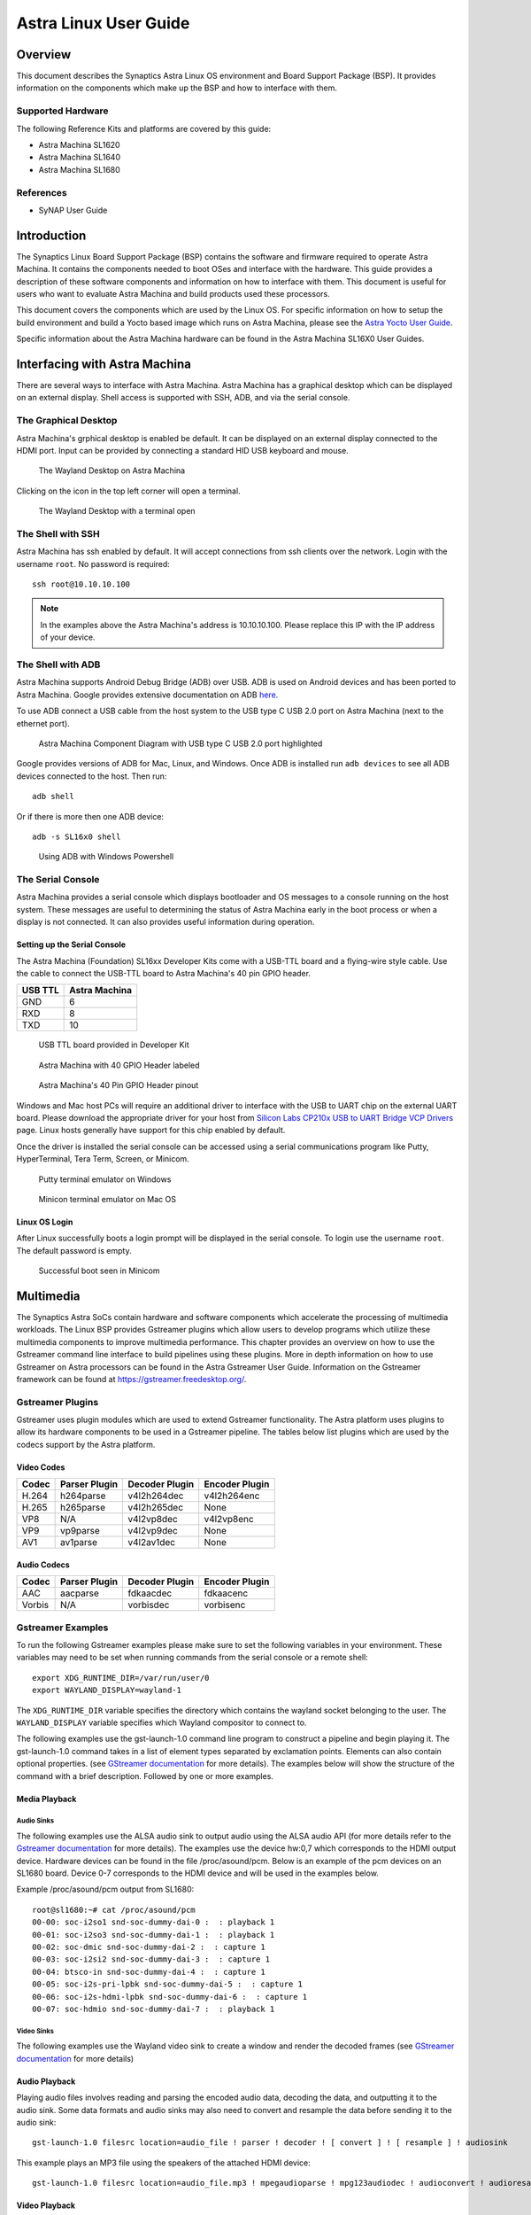 **********************
Astra Linux User Guide
**********************

Overview
========

This document describes the Synaptics Astra Linux OS environment and
Board Support Package (BSP). It provides information on the components
which make up the BSP and how to interface with them.

Supported Hardware
------------------

The following Reference Kits and platforms are covered by this guide:

-  Astra Machina SL1620

-  Astra Machina SL1640

-  Astra Machina SL1680

References
----------

-  SyNAP User Guide


Introduction
============

The Synaptics Linux Board Support Package (BSP) contains the software
and firmware required to operate Astra Machina. It contains the
components needed to boot OSes and interface with the hardware. This
guide provides a description of these software components and information
on how to interface with them. This document is useful for users who
want to evaluate Astra Machina and build products used
these processors.

This document covers the components which are used by the Linux OS. For
specific information on how to setup the build environment and build a
Yocto based image which runs on Astra Machina, please see the
`Astra Yocto User Guide <https://synaptics-astra.github.io/doc/yocto.html>`__.

Specific information about the Astra Machina hardware can be found in the
Astra Machina SL16X0 User Guides.

Interfacing with Astra Machina
==============================

There are several ways to interface with Astra Machina. Astra Machina has a graphical desktop which
can be displayed on an external display. Shell access is supported with SSH, ADB, and via the serial
console.

The Graphical Desktop
---------------------

Astra Machina's grphical desktop is enabled be default. It can be displayed on an external display connected
to the HDMI port. Input can be provided by connecting a standard HID USB keyboard and mouse. 

.. figure:: media/wayland-desktop.jpg

    The Wayland Desktop on Astra Machina

Clicking on the icon in the top left corner will open a terminal.

.. figure:: media/wayland-terminal.jpg

    The Wayland Desktop with a terminal open

The Shell with SSH
------------------

Astra Machina has ssh enabled by default. It will accept connections from ssh
clients over the network. Login with the username ``root``. No password is required::

    ssh root@10.10.10.100

.. note::

    In the examples above the Astra Machina's address is
    10.10.10.100. Please replace this IP with the IP address of your device.

The Shell with ADB
------------------

Astra Machina supports Android Debug Bridge (ADB) over USB. ADB is used on Android devices and has been
ported to Astra Machina. Google provides extensive documentation on ADB `here <https://developer.android.com/tools/adb>`__.

To use ADB connect a USB cable from the host system to the USB type C USB 2.0 port on Astra Machina (next to the ethernet port).

.. figure:: media/usb-c.png

    Astra Machina Component Diagram with USB type C USB 2.0 port highlighted

Google provides versions of ADB for Mac, Linux, and Windows. Once ADB is installed run ``adb devices`` to see all ADB devices
connected to the host. Then run::

    adb shell

Or if there is more then one ADB device::

    adb -s SL16x0 shell

.. figure:: media/powershell-adb.png

    Using ADB with Windows Powershell

The Serial Console
------------------

Astra Machina provides a serial console which displays bootloader
and OS messages to a console running on the host system. These messages are
useful to determining the status of Astra Machina early in the boot process
or when a display is not connected. It can also provides useful information
during operation.

.. _setup_serial_console:

Setting up the Serial Console
^^^^^^^^^^^^^^^^^^^^^^^^^^^^^

The Astra Machina (Foundation) SL16xx Developer Kits come with a USB-TTL board and a flying-wire style cable.
Use the cable to connect the USB-TTL board to Astra Machina's 40 pin GPIO header.

=======    =============
USB TTL    Astra Machina
=======    =============
GND        6
RXD        8
TXD        10
=======    =============

.. figure:: media/usb-ttl-board.png

    USB TTL board provided in Developer Kit

.. figure:: media/board-ports.png

    Astra Machina with 40 GPIO Header labeled

.. figure:: media/40-pin-connector.png

    Astra Machina's 40 Pin GPIO Header pinout

Windows and Mac host PCs will require an additional driver to interface with the
USB to UART chip on the external UART board. Please download the appropriate driver for your
host from `Silicon Labs CP210x USB to UART Bridge VCP
Drivers <https://www.silabs.com/developers/usb-to-uart-bridge-vcp-drivers?tab=downloads>`__
page. Linux hosts generally have support for this chip enabled by
default.

Once the driver is installed the serial console can be
accessed using a serial communications program like Putty, HyperTerminal,
Tera Term, Screen, or Minicom.

.. figure:: media/putty.png

    Putty terminal emulator on Windows

.. figure:: media/configure-minicom.png

    Minicon terminal emulator on Mac OS

.. _linux_login:

Linux OS Login
^^^^^^^^^^^^^^

After Linux successfully boots a login prompt will be displayed in the
serial console. To login use the username ``root``. The default password
is empty.

.. figure:: media/login-prompt.png

    Successful boot seen in Minicom

.. _multimedia:

Multimedia
==========

The Synaptics Astra SoCs contain hardware and software components which accelerate
the processing of multimedia workloads. The Linux BSP provides Gstreamer
plugins which allow users to develop programs which utilize these
multimedia components to improve multimedia performance. This chapter
provides an overview on how to use the Gstreamer command line interface
to build pipelines using these plugins. More in depth information on how
to use Gstreamer on Astra processors can be found in the Astra
Gstreamer User Guide. Information on the Gstreamer framework can be
found at https://gstreamer.freedesktop.org/.

Gstreamer Plugins
-----------------

Gstreamer uses plugin modules which are used to extend Gstreamer functionality.
The Astra platform uses plugins to allow its hardware components to be used
in a Gstreamer pipeline. The tables below list plugins which are used by
the codecs support by the Astra platform.

Video Codes
^^^^^^^^^^^

========= ================= ================== ==================
Codec     Parser Plugin     Decoder Plugin     Encoder Plugin
========= ================= ================== ==================
H.264     h264parse         v4l2h264dec        v4l2h264enc
H.265     h265parse         v4l2h265dec        None
VP8       N/A               v4l2vp8dec         v4l2vp8enc
VP9       vp9parse          v4l2vp9dec         None
AV1       av1parse          v4l2av1dec         None
========= ================= ================== ==================

Audio Codecs
^^^^^^^^^^^^

========= ================= ================== ==================
Codec     Parser Plugin     Decoder Plugin     Encoder Plugin
========= ================= ================== ==================
AAC       aacparse          fdkaacdec          fdkaacenc
Vorbis    N/A               vorbisdec          vorbisenc
========= ================= ================== ==================

Gstreamer Examples
------------------

To run the following Gstreamer examples please make sure to set the
following variables in your environment. These variables may need to be
set when running commands from the serial console or a remote shell::

    export XDG_RUNTIME_DIR=/var/run/user/0
    export WAYLAND_DISPLAY=wayland-1

The ``XDG_RUNTIME_DIR`` variable specifies the directory which contains the
wayland socket belonging to the user. The ``WAYLAND_DISPLAY`` variable
specifies which Wayland compositor to connect to.

The following examples use the gst-launch-1.0 command line program to
construct a pipeline and begin playing it. The gst-launch-1.0 command
takes in a list of element types separated by exclamation points.
Elements can also contain optional properties. (see `GStreamer documentation <https://gstreamer.freedesktop.org/documentation/tutorials/basic/gstreamer-tools.html?gi-language=c>`__ for more details).
The examples below will show the structure of the command with a brief description.
Followed by one or more examples.

Media Playback
^^^^^^^^^^^^^^

.. _audio_sinks:

Audio Sinks
"""""""""""

The following examples use the ALSA audio sink to output audio using the ALSA
audio API (for more details refer to the `Gstreamer documentation <https://gstreamer.freedesktop.org/documentation/alsa/alsasink.html?gi-language=c#alsasink>`__ for more details).
The examples use the device hw:0,7 which corresponds to
the HDMI output device. Hardware devices can be found in the file
/proc/asound/pcm. Below is an example of the pcm devices on an SL1680
board. Device 0-7 corresponds to the HDMI device and will be used in the
examples below.

Example /proc/asound/pcm output from SL1680::

    root@sl1680:~# cat /proc/asound/pcm
    00-00: soc-i2so1 snd-soc-dummy-dai-0 :  : playback 1
    00-01: soc-i2so3 snd-soc-dummy-dai-1 :  : playback 1
    00-02: soc-dmic snd-soc-dummy-dai-2 :  : capture 1
    00-03: soc-i2si2 snd-soc-dummy-dai-3 :  : capture 1
    00-04: btsco-in snd-soc-dummy-dai-4 :  : capture 1
    00-05: soc-i2s-pri-lpbk snd-soc-dummy-dai-5 :  : capture 1
    00-06: soc-i2s-hdmi-lpbk snd-soc-dummy-dai-6 :  : capture 1
    00-07: soc-hdmio snd-soc-dummy-dai-7 :  : playback 1

Video Sinks
"""""""""""

The following examples use the Wayland video sink to create a window and
render the decoded frames (see `GStreamer documentation <https://gstreamer.freedesktop.org/documentation/waylandsink/index.html?gi-language=c#waylandsink>`__ for more details)

Audio Playback
^^^^^^^^^^^^^^

Playing audio files involves reading and parsing the encoded audio data,
decoding the data, and outputting it to the audio sink. Some data
formats and audio sinks may also need to convert and resample the data
before sending it to the audio sink::

    gst-launch-1.0 filesrc location=audio_file ! parser ! decoder ! [ convert ] ! [ resample ] ! audiosink

This example plays an MP3 file using the speakers of the attached HDMI
device::

    gst-launch-1.0 filesrc location=audio_file.mp3 ! mpegaudioparse ! mpg123audiodec ! audioconvert ! audioresample ! alsasink device=hw:0,7

Video Playback
^^^^^^^^^^^^^^

Playing a video file involves reading the file, demuxing a video stream,
parsing the encoded data, and decoding the data using the video decoder.
Finally the decodef frames our output to the video sink::

    gst-launch-1.0 filesrc location=video_file ! demux ! queue ! parser ! decoder ! videosink

The following example plays the main video stream of an MP4 file and
displays the video using Wayland. In this example the video is encoded
with H265::

    gst-launch-1.0 filesrc location=test_file.mp4 ! qtdemux name=demux demux.video_0 ! queue ! h265parse ! v4l2h265dec ! waylandsink fullscreen=true

A similar example, but with a file using AV1 encoding::

    gst-launch-1.0 filesrc location=test_file.mp4 ! qtdemux name=demux demux.video_0 ! queue ! av1parse ! v4l2av1dec ! waylandsink fullscreen=true

Audio / Video File Playback
^^^^^^^^^^^^^^^^^^^^^^^^^^^

Playing a file which contains both audio and video streams requires
creating a pipeline which parses and decodes both streams::

    gst-launch-1.0 filesrc location=test_file.mp4 ! qtdemux name=demux demux.video_0 ! queue ! av1parse ! v4l2av1dec ! waylandsink fullscreen=true

Play an MP4 file with a H265 encoded video stream end an AAC encoded
audio stream::

    gst-launch-1.0 filesrc location=test_file.mp4  ! qtdemux name=demux \
        demux.video_0 ! queue ! h265parse ! v4l2h265dec ! queue ! waylandsink fullscreen=true \
        demux.audio_0 ! queue ! aacparse ! fdkaacdec ! audioconvert ! alsasink device=hw:0,7

Recording
^^^^^^^^^

Audio Recording
"""""""""""""""

Recording audio involves reading data from a capture device like a
microphone, converting, encoding, and multiplexing the data before
writing it to an output file::

    gst-launch-1.0 -v alsasrc device=device ! queue ! convert ! encode ! mux ! filesink location=output file

The following example records audio from the ALSA capture device 0,2. It
then converts the raw data into a format which can encoded by the Vorbis
encoder. Once the data is encoded it is then multiplexed into an Ogg
container file and written to the file /tmp/alsasrc.ogg::

    gst-launch-1.0 -v alsasrc device=hw:0,2 ! queue ! audioconvert ! vorbisenc ! oggmux ! filesink location=/tmp/alsasrc.ogg

Camera
^^^^^^

Astra platforms support USB (UVC) cameras with the V4L2 driver stack.
This stack can be used with Gstreamer to construct pipelines using a
camera.

To display video captured from a camera to output it to the video sink::

    gst-launch-1.0 v4l2src device=/dev/videoX ! "video data,framerate,format,width,height" ! video sink

The following example reads captured data from the V4L2 device
/dev/video2 and applies the capabilities filter before sending the
output to the wayland sink::

    gst-launch-1.0 v4l2src device=/dev/video2 ! "video/x-raw,framerate=30/1,format=YUY2,width=640,height=480" ! waylandsink fullscreen=true

Gstreamer Playbin Plugin
^^^^^^^^^^^^^^^^^^^^^^^^

Astra platforms contain the Gstreamer playbin plugin. This plugin can
automatically determine what type of pipeline to construct based on
automatic file type recognition (see `Gstreamer documentation <https://gstreamer.freedesktop.org/documentation/playback/playbin.html?gi-language=c>`__). This simplifies pipeline creation.

Playbin will autodetect the media file located at the specified uri and create a
pipeline for it. It will then display the video on the video sink and
render the audio on the audio sink. The video-sink and audio-sink
parameters are optional. I they are not included the default video and
audio sinks will be used instead::

    gst-launch-1.0 playbin uri=file:///path/to/file video-sink="video sink" audio-sink="audio sink"

Using playbin the example in :ref:`audio_sinks` can be reduced to::

    gst-launch-1.0 playbin uri=file:///path/to/file video-sink="waylandsink fullscreen=true" audio-sink="alsasink device=hw:0,7"

GStreamer SyNAP Plugin
^^^^^^^^^^^^^^^^^^^^^^

The Astra platform provides a Gstreamer plugin which allows adding ML processing to Gstreamer pipelines.
This plugin uses the SyNAP framework to interface with the hardware accelerators to improve the performance
of ML processing. For information on SyNAP see :ref:`synap` below.

The SyNAP plugin works as a Gstreamer appsrc and appsink. It takes samples from the pipeline and uses the SyNAP
framework to perform classification or detection on the frame using a neural network. It then outputs the results in
as JSON formatted data.

We provide a `sample application <https://github.com/synaptics-astra/application-gstreamer-plugins-syna/tree/v#release#/examples/gst-ai>`__
which plays a video while simultaneously performing image classification on the video frames and then overlaying labels of the
classification results onto the video output. A prebuilt version of the application is included in the Astra image.

Run the example application using the following command::

    gst-ai --appmode=IC --input=test_file.mp4 --output=screen --paramfile=/usr/share/gst-ai/ic.json

.. _synap:

Machine Learning with SyNAP
===========================

The Synaptics Astra platform provides the SyNAP framwork, which supports the execution of neural networks on the 
platforms hardware accelerators. This framework allows users to run programs which take advantage of the Neural Prococessing Unit (NPU)
and Graphics Processing Unit (GPU) to accelerate the excecution of neural networks. (see the `SyNAP documentation <https://synaptics-synap.github.io/doc/v/3.0.0/>`__ for more details.)

Connectivity
============

Bluetooth and Wi-Fi are supported on Astra platforms through on-board chip
solutions and external hardware. The following table lists the various
on-board chips and external solutions:

============ =============== ===================== ========================================================
SL Processor Wireless Device Physical Interface    Software Information
                                                  
                             (M.2 PCIe / M.2 SDIO)
============ =============== ===================== ========================================================
SL1620       SYNA 43456      M.2 SDIO              - wpa_supplicant v3.0 enterprise (excluding 192bit mode)
                                                  
                                                   - WIFI driver version:
SL1620       SYNA 43711      M.2 SDIO              - wpa_supplicant v3.0 enterprise (excluding 192bit mode)
                                                  
                                                   - WIFI driver version:
SL1640       SYNA 43752      M.2 PCIe              - wpa_supplicant v2.10
                                                  
                                                   - WIFI driver version: v101.10.478
SL1640       SYNA 43756E     M.2 PCIe             
SL1680       SYNA 43752      M.2 PCIe             
SL1680       SYNA 43756E     M.2 PCIe             
============ =============== ===================== ========================================================

The Synaptics Astra Linux BSP contains all of the drivers and firmware required to use the 43xxx modules with both PCIe and SDIO interfaces.
Wireless network management is handled by the WPA Supplicant daemon which key negotiation with a WPA Authenticator. It supports WEP, WPA, WPA2, and WPA3
authentication standards. ( See `wpa_supplicant <https://wiki.archlinux.org/title/wpa_supplicant>`__ for more details)

Setting up Wifi with WPA Supplicant
------------------------------------
The following setcion describes how to setup Wifi on the Astra platform using WPA Supplicant.

Generate the WPA Preshared Key
^^^^^^^^^^^^^^^^^^^^^^^^^^^^^^
Generating a preshared key from a passphrase avoids having to store the passphrase in the WPA Supplicant config file.

From the shell, use the wpa_passphrase command line tool to generate a WPA preshared key from a passphrase::

    root@sl1680:^# wpa_passphrase network_name 12345678
    network={
        ssid="network_name"
        psk=5ba83b0673ea069dafe5d5f1af8216771c13be6ad6f11dac9dc0e90b0c604981
    }

Bringing up the WLAN Interface
^^^^^^^^^^^^^^^^^^^^^^^^^^^^^^

Use ifconfig to instruct the kernel to bring up the wlan interface::

    ifconfig wlan0 up

Creating the WPA Supplicant Configuration File
^^^^^^^^^^^^^^^^^^^^^^^^^^^^^^^^^^^^^^^^^^^^^^

WPA Supplicant uses a config file to configure the Wifi connection. This configuration file is located in /etc/wpa_supplicant.

Create the /etc/wpa_supplicant directory::

    mkdir -p /etc/wpa_supplicant

Create the file /etc/wpa_supplicant/wpa_supplicant-wlan0.conf with options for your Wifi Network.

Contents of an example wpa_supplicant-wlan0.conf::

    ctrl_interface=/var/run/wpa_supplicant
    ctrl_interface_group=0
    update_config=1

    network={
        ssid="network_name"
        psk=5ba83b0673ea069dafe5d5f1af8216771c13be6ad6f11dac9dc0e90b0c604981
        key_mgmt=WPA-PSK
        scan_ssid=1
    }

Configure systemd-networkd
^^^^^^^^^^^^^^^^^^^^^^^^^^

The wlan interface needs to be enabled in the systemd-networkd system daemon configuration.

Create the new file /etc/systemd/network/25-wlan.network with the following contents::
 
    [Match]
    Name=wlan0

    [Network]
    DHCP=ipv4

Enable Wifi Services
^^^^^^^^^^^^^^^^^^^^
The network daemons need to be restarted to load the new configuration.

Restart network daemons::

    systemctl restart systemd-networkd.service
    systemctl restart wpa_supplicant@wlan0.service

Enable wpa_supplicant on boot up::

    systemctl enable wpa_supplicant@wlan0.service

The Linux Boot Process
======================

Before the Linux Kernel begins executing on Astra Machina, low level
firmware and software initializes the hardware and prepares the system for boot.
This section provides an overview of the software components which prepare the
system for booting the Linux Kernel.

Software Overview
-----------------

Astra Machina uses a multistage boot process. This
section gives a brief description of each component.

Preboot Firmware
^^^^^^^^^^^^^^^^

The Preboot firmware is a collection of low level firmware which
initializes specific hardware components and loads the software which
runs in the Arm TrustZone environment. Once the Preboot firmware
completes, execution will be transferred to the bootloader. The Preboot
firmware is provided as binary images which are written to the boot
device.

.. _bootloader_overview:

Bootloader
^^^^^^^^^^

Astra Machina uses the Synaptics U-Boot (SUBoot) bootloader to do additional
hardware initialization and to boot the Linux Kernel. SUBoot is based on the
open source U-Boot project. (`U-Boot Documentation <https://docs.u-boot.org/en/latest/>`__)

Linux Kernel and Device Tree
^^^^^^^^^^^^^^^^^^^^^^^^^^^^

Astra Machina primarily run OSes which use the Linux
Kernel. The Linux Kernel provides the environment in which applications
run and it manages resources such as CPU, memory, and devices.
Generally, the Linux Kernel will be built as part of the Yocto build
process described in the Astra Yocto User Guide.

The Linux Kernel uses Device Tree data structures to describe the
hardware components and their configurations on the system. The device
tree source files are in the Linux Kernel source tree under that path
``arch/arm64/boot/dts/synaptics/``. These files are maintained in the `Astra Linux Kernel Overlay repository <https://github.com/synaptics-astra/linux_5_15-overlay>`__

Root File System
^^^^^^^^^^^^^^^^

The root file system (rootfs) contains all the user space binaries and
libraries needed to execute programs in the Linux OS along with system
configuration files. The prebuilt images use Yocto to build the rootfs.
Instructions on how to build and configure a rootfs using Yocto can be
found in the Astra Yocto User Guide.

U-Boot
------

As mentioned above, Astra Machina uses U-Boot as its bootloader. There
are three types of U-Boot which are used with the processor. In addition
to SUBoot there are SPI U-Boot and USB U-Boot variants which are used to
flash or recover a device.

========== ================================================
image type image usage
========== ================================================
SPI U-Boot burn eMMC image via TFTP/USB host
USB U-Boot burn eMMC image via TFTP/USB slave
SUBoot     burn eMMC image via TFTP/USB host, Booting Linux
========== ================================================

USB U-Boot and SPI U-Boot are used to boot a device which does not have
an image written to the eMMC or to do a update which overwrites all of
the contents of the eMMC.

USB U-Boot allows the board to receive a copy of the USB version of
U-Boot over the USB interface. The host system runs the usb_boot tool
to transfer the USB U-Boot image to the board and execute it. Once USB U-Boot
is running on the board it can be used to write an image to the eMMC.

SPI U-Boot is similar to USB U-Boot except that U-Boot runs from
SPI flash. The SPI flash may be located on the main board of Astra Machina or
it may be a located on a SPI duagher card which is pluged into the device.
Once SPI U-Boot is running on the board it can be used to write an image to the eMMC.

.. _spi_sd_boot:

Booting from SPI and SD Cards
-----------------------------

Astra Machina's I/O board has a jumper labeled ``SD-Boot``. This jumper controls
whether the device boots from the eMMC or the internal SPI flash. If the jumper
is attached then the device will boot from the internal SPI flash. Remove the jumper
to boot from eMMC.

.. figure:: media/sd-boot-jumper.png

    Astra Machina Component Diagram with SD-Boot jumper highlighted

Astra Machina's internal SPI flash comes preprogrammed with SPI U-Boot. When the
SD-Boot jumper is attached the device will either boot from SPI flash or from an
SD Card it one is inserted in the SD Card slot.

.. _prepare_to_boot:

Updating the Firmware
=====================

On power on Astra Machina will read the firmware, the
bootloader, and the Linux Kernel from a boot device. The most common
boot device is an eMMC device on the board. This section will discuss
how to write a boot image to the eMMC.

The Astra Firmware Image
------------------------

.. figure:: media/astra_image.png

    A screenshot of the Astra image

The "Astra Image" is a directory containing several subimg
files and emmc_part_list, emmc_image_list, and emmc_image_list_full. The
emmc_part_list describes the GUID Partition Table (GPT) which will be
used for the eMMC. The emmc_image_list\* files specify which sub image
files should be written to which partition on the eMMC.

Example SL1640 Partition Table:

================== ================================================================== ================== ===========================
Partition name     Contents                                                           Can be removed     Accessed by
================== ================================================================== ================== ===========================
factory_setting    MAC address and other factory provisioned files, used by userspace No                 Linux Userspace
key_a              AVB keys, user keys (A copy)                                       Yes                Early boot (boot partition)
tzk_a              TrustZone Kernel (A copy)                                          Yes                Early boot (boot partition)
key_b              AVB keys, user keys (B copy)                                       Yes                Early boot (boot partition)
tzk_b              TrustZone Kernel (B copy)                                          Yes                Early boot (boot partition)
bl_a               OEM Boot loader (A copy)                                           Yes                Early boot (boot partition)
bl_b               OEM Boot loader (B copy)                                           Yes                Early boot (boot partition)
boot_a             Linux Kernel, loaded by OEM bootloader (A copy)                    No                 OEM boot loader (bl_a)
boot_b             Linux Kernel, loaded by OEM bootloader (B copy)                    No                 OEM boot loader (bl_b)
firmware_a         GPU / DSP / SM firmwares, loaded by early boot, required (A copy)  Yes                Early boot (boot partition)
firmware_b         GPU / DSP / SM firmwares, loaded by early boot, required (B copy)  Yes                Early boot (boot partition)
rootfs_a           Root file system, used by Linux, can be changed (A copy)           No                 Linux (boot_a)
rootfs_b           Root file system, used by Linux, can be changed (B copy)           No                 Linux (boot_b)
fastlogo_a         Fast logo image, loaded by OEM bootloader, can be changed (A copy) No                 OEM bootloader (bl_a)
fastlogo_b         Fast logo image, loaded by OEM bootloader, can be changed (B copy) No                 OEM bootloader (bl_b)
devinfo            Device information (such as serial number, mac address ) required  Yes                Early boot (boot partition)
misc               Boot control settings, required                                    Yes                Early boot (boot partition)
home               Mounted in /home, can be customized                                No                 Linux Userspace
================== ================================================================== ================== ===========================

Updating the Firmware using USB
-------------------------------

Astra Machina supports updating firmware using USB. 

.. _usb_boot_setup:

Setting up the USB Boot Environment
^^^^^^^^^^^^^^^^^^^^^^^^^^^^^^^^^^^

Booting from USB requires the usb_boot software tool to the installed on
a host system. Windows, Mac, and Linux hosts are supported. Windows systems
also require the Synaptics WinUSB Driver. Mac and Linux systems do not require
any additional drivers. USB Boot also requires setting up the serial console
as described in the :ref:`setup_serial_console` section above. This section
covers how to configure the host system and prepare for USB booting.

Hardware Setup
""""""""""""""

To run usb_boot you will need to connect the USB TTL board and cable to Astra
Machina as described in the :ref:`setup_serial_console` section above.
This will allow you to see console messages during the flashing process and input
commands to the bootloader. You will also need to connect a USB cable from the host
system to the USB type C USB 2.0 port on Astra Machina (next to the ethernet port).

.. figure:: media/usb-c.png

    Astra Machina Component Diagram with USB type C USB 2.0 port highlighted

Installing the WinUSB Driver (Windows Only)
"""""""""""""""""""""""""""""""""""""""""""

Windows requires a special USB kernel driver to communicate with the
Astra board over USB. Please download the driver from
`GitHub <https://github.com/synaptics-astra/usb-tool>`__. Linux and Mac hosts
can access the Astra board from userspace and do not need any additional
kernel drivers.

After downloading and decompressing the USB Boot software package, right
click on the ``SYNA_WinUSB.inf`` file in the ``Synaptics_WinUSB_Driver``
directory. Select "Install" from the drop down menu.

.. figure:: media/install_driver_win.png

    Install the driver

After installing the driver, the Astra board will show up in
the Windows Device Manager as the "Synaptics IoT: Tools package USB
Driver for Synaptics Processors" when operating in USB Boot mode.

.. figure:: media/devices_win.png

    Devices listed by the operating system after installing the driver

Running the USB Boot Tool
"""""""""""""""""""""""""

Also included in the Synaptics usb-tool package is the usb_boot userspace
tool. This is the tool which communicates with Astra Machina over USB.
Each Astra Machina variant will have its own usb_boot directory. Included in each
directory will be a ``usb_boot`` binary and the ``run`` script used to run it.
The directory will also contain an images directory which contains all of the
image files needed to boot the board ober USB. This include images which contain
the USB U-Boot bootloader. 
 
On Windows, double click on the run.bat file to launch the tool. This
script will execute the binary using the specific options required for
Astra Machina variant being used.

.. figure:: media/usb_user_tool_win.png

    Directory containing the USBBoot tool on Windows

After running the ``run.bat`` a window will open showing the status of the flash process.

.. figure:: media/usbtool_output_win.png

    Output of the usb_boot tool on Windows

On Mac, right click on the directory which contains the version of usb_boot which matches
the Astra Machina variant which you are about to boot. From the drop down select ``Services -> New Terminal at Folder``.

.. figure:: media/mac-open-terminal.png

    Opening a Terminal for USB Boot on Mac

This will open a terminal inside of the selected usb_boot directory. From there run the ``run.sh`` script to
run the tool. You may be prompted for your password since the script internally calls sudo since the tool
requires additional permissions to interface with USB devices and access system resources.

.. figure:: media/mac-run-usbboot.png

    Output of the usb_boot tool on Mac

On Linux, right click on the directory which contains the version of usb_boot which matches
the Astra Machina variant which you are about to boot. From the drop down select  ``Open in Terminal``.

.. figure:: media/linux-open-terminal.png

    Opening a Terminal for USB Boot on Linux

This will open a terminal inside of the selected usb_boot directory. From there run the ``run.sh`` script to
run the tool. You may be prompted for your password since the script internally calls sudo since the tool
requires additional permissions to interface with USB devices and access system resources.

.. figure:: media/linux-run-usbboot.png

    Output of the usb_boot tool on Linux

Booting using USB Boot
"""""""""""""""""""""""

Once the usb_boot environment has been setup and the usb_boot tool is
running on the host system, Astra Machina will need to be placed into USB
Boot mode. To do that press and hold the "USB_BOOT" button on the
I/O board. Then press and release the "RESET" button. Be sure to hold
the "USB_BOOT" button long enough so that the board can reset and detect
that the button is pressed. After booting into USB Boot mode the U-Boot
prompt "=>" will be displayed in the serial console.

.. figure:: media/usb-boot-and-reset.png

    Astra Machina Component Diagram with USB_BOOT and RESET buttons highlighted

.. figure:: media/usb_boot_output_win.png

    Output of the usb_boot tool and the serial console after successful boot

.. figure:: media/putty-usb-boot.png

    Serial Console after booting using USB Boot

.. note::

    Astra Machina will not show up in the Window's Device Manager or be seen by the tool until putting the
    device into USB Boot Mode. Hold down the USB_BOOT and press the RESET button as described above.

Flashing Firmware to eMMC using USB Boot
""""""""""""""""""""""""""""""""""""""""

.. figure:: media/emmc_flash_snapshot.png

    Directory with files used to flash the eMMC image

When booting from USB, the usb_boot tool allows transferring
the eMMC image directly over the USB interface. To flash the eMMC using
USB, first copy the directory containing the image files to the "images"
directory in the usb_boot tool directory for your Astra Machina variant.

Write the image to the eMMC using the command::

    => l2emmc eMMCimg

The parameter eMMCimg is the name of the image directory under the usb_boot
tool's images directory.

Resetting
---------

Astra Machina will boot into linux if a valid image has been written to the eMMC
when the board is powered on. After writing an image to the eMMC, issue the reset
command in U-Boot. Press the "RESET" button on the board, or power cycle the board
to boot into Linux.

U-Boot reset command::

    => reset

.. note::

    Make sure that the ``SD-Boot`` jumper is not attached when booting from eMMC. Otherwise,
    the device will boot from internal SPI flash or an SD Card. See :ref:`spi_sd_boot`.

Updating the Firmware from SPI
------------------------------

As described in :ref:`spi_sd_boot`, Astra Machina has an internal SPI flash chip which contains
the SPI U-Boot bootloader. This allows doing firmware updates without using a USB host system.
Images can be loaded using an external USB drive or downloaded from a TFTP server on a local network.

Setting up the SPI Boot Environment
^^^^^^^^^^^^^^^^^^^^^^^^^^^^^^^^^^^

Booting from the internal SPI flash does not require any additional software on the host
besides the software for using the serial console as described in the :ref:`setup_serial_console` section above.

Hardware Setup
""""""""""""""
For SPI boot, you will need to connect the USB cable for the
serial port as described in the :ref:`setup_serial_console` section above.
This will allow you to see console messages during the flashing process and input command to the SPI U-Boot
bootloader. You will also need a USB drive or Ethernet cable depending on where the eMMC image files are located.
The USB drive can be inserted into any of the 4 USB type A USB 3.0 ports.

.. figure:: media/usb-and-ethernet-ports.png

    Astra Machina Component Diagram with UAB and Ethernet ports highlighted

.. _flashing_from_usb_drive:

Flashing Images from a USB Drive
^^^^^^^^^^^^^^^^^^^^^^^^^^^^^^^^

To flash an Astra image from an external USB drive simply copy the image
directory to the USB drive. The USB drive will need a partition with a 
Fat32 formatted file system and enough capacity to fit the Astra image.

Write the image to eMMC using the command::

    => usb2emmc eMMCimg

The parameter eMMCimg is the name of the image directory on the USB drive.

Flashing Images from a TFTP Server
^^^^^^^^^^^^^^^^^^^^^^^^^^^^^^^^^^

To flash an Astra image from a TFTP server you will first need to
connect Astra Machina to a local network using the ethernet port. Copy the
Astra image to the TFTP server so that it can be accessed by the device
over the network. Once the device is connected to the network, boot to
the U-Boot prompt.

Initialize networking and request an IP address from a DHCP server on the local network::

    => net_init; dhcp; setenv serverip 10.10.10.10;
    
Write the image to eMMC from the TFTP server using the command::

    => tftp2emmc eMMCimg

The parameter eMMCimg is the name of the image directory on the TFTP server.

.. note::

    In the examples above the TFTP server's address is
    10.10.10.10. Please replace this IP with the IP address of the server
    hosting TFTP.

Updating Internal SPI Flash Firmware
------------------------------------

The internal SPI flash on Astra Machina can also be updated using the methods described above.

Flashing Image from USB Boot
^^^^^^^^^^^^^^^^^^^^^^^^^^^^

To update the internal SPI flash firmware using usb_boot you must first follow the steps in section :ref:`usb_boot_setup`.

.. figure:: media/spi_flash_snapshot.png

    Directory with files used to flash the SPI flash

Once Astra Machina has booted U-Boot from USB, program the SPI flash by copying the SPI image
file to the "images" directory in the usb_boot tool's directory.

Then write the image to the SPI flash using the commands::

    => usbload spi_uboot_en.bin 0x10000000
    => spinit; erase f0000000 f02fffff; cp.b 0x10000000 0xf0000000 0x300000;

Flashing Image from an External USB Drive
^^^^^^^^^^^^^^^^^^^^^^^^^^^^^^^^^^^^^^^^^

To update the internal SPI flash firmware using an external USB drive, simply copy the image to the drive.
Details on the how to setup the USB drive are covered in :ref:`flashing_from_usb_drive`.

Write the image to SPI flash using the following commands::

    => usb start; fatload usb 0 0x10000000 spi_uboot_en.bin;
    => spinit; erase f0000000 f02fffff; cp.b 0x10000000 0xf0000000 0x300000;

Flashing Image from TFTP Server
^^^^^^^^^^^^^^^^^^^^^^^^^^^^^^^

To update the internal SPI flash firmware by downloading it from a TFTP server, simply copy the image to
the TFTP server.

Write the SPI image to the SPI flash from the TFTP server using the command::

    => net_init; dhcp; setenv serverip 10.10.10.10;
    => tftp2emmc eMMCimg

.. note::

    In the examples above the TFTP server's address is
    10.10.10.10. Please replace this IP with the IP address of the server
    hosting TFTP.